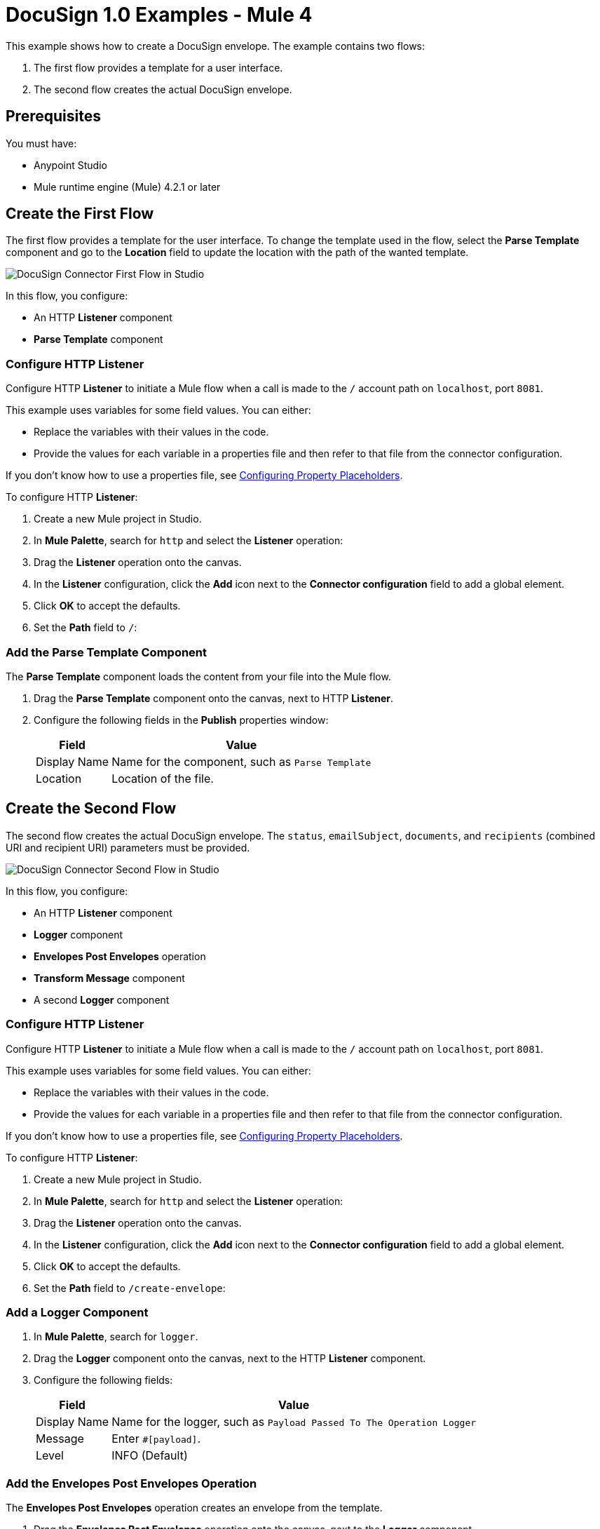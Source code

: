 = DocuSign 1.0 Examples - Mule 4

This example shows how to create a DocuSign envelope. The example contains two flows:

. The first flow provides a template for a user interface.
. The second flow creates the actual DocuSign envelope.

== Prerequisites

You must have:

* Anypoint Studio
* Mule runtime engine (Mule) 4.2.1 or later

== Create the First Flow

The first flow provides a template for the user interface. To change the template used in the flow,
select the *Parse Template* component and go to the *Location* field to update the location
with the path of the wanted template.

image::docusign-first-flow.png[DocuSign Connector First Flow in Studio]

In this flow, you configure:

* An HTTP *Listener* component
* *Parse Template* component

=== Configure HTTP Listener

Configure HTTP *Listener* to initiate a Mule flow when a call is made to the `/`
account path on `localhost`, port `8081`.

This example uses variables for some field values. You can either:

* Replace the variables with their values in the code.
* Provide the values for each variable in a properties file and then refer to
that file from the connector configuration.

If you don't know how to use a properties file,
see xref:mule-runtime::mule-app-properties-to-configure.adoc[Configuring Property Placeholders].

To configure HTTP *Listener*:

. Create a new Mule project in Studio.
. In *Mule Palette*, search for `http` and select the *Listener* operation:
. Drag the *Listener* operation onto the canvas.
. In the *Listener* configuration, click the *Add* icon next to the *Connector configuration*
field to add a global element.
. Click *OK* to accept the defaults.
. Set the *Path* field to `/`:

=== Add the Parse Template Component

The *Parse Template* component loads the content from your file into the Mule flow.

. Drag the *Parse Template* component onto the canvas, next to
HTTP *Listener*.
. Configure the following fields in the *Publish* properties window:
+
[%header%autowidth.spread]
|===
|Field |Value
|Display Name |Name for the component, such as `Parse Template`
|Location |Location of the file.
|===

== Create the Second Flow

The second flow creates the actual DocuSign envelope. The `status`, `emailSubject`,
`documents`, and `recipients` (combined URI and recipient URI) parameters must be provided.

image::docusign-second-flow.png[DocuSign Connector Second Flow in Studio]

In this flow, you configure:

* An HTTP *Listener* component
* *Logger* component
* *Envelopes Post Envelopes* operation
* *Transform Message* component
* A second *Logger* component

=== Configure HTTP Listener

Configure HTTP *Listener* to initiate a Mule flow when a call is made to the `/`
account path on `localhost`, port `8081`.

This example uses variables for some field values. You can either:

* Replace the variables with their values in the code.
* Provide the values for each variable in a properties file and then refer to
that file from the connector configuration.

If you don't know how to use a properties file,
see xref:mule-runtime::mule-app-properties-to-configure.adoc[Configuring Property Placeholders].

To configure HTTP *Listener*:

. Create a new Mule project in Studio.
. In *Mule Palette*, search for `http` and select the *Listener* operation:
. Drag the *Listener* operation onto the canvas.
. In the *Listener* configuration, click the *Add* icon next to the *Connector configuration*
field to add a global element.
. Click *OK* to accept the defaults.
. Set the *Path* field to `/create-envelope`:

=== Add a Logger Component

. In *Mule Palette*, search for `logger`.
. Drag the *Logger* component onto the canvas, next to the HTTP *Listener*
component.
. Configure the following fields:
+
[%header%autowidth.spread]
|===
|Field |Value
|Display Name |Name for the logger, such as `Payload Passed To The Operation Logger`
|Message |Enter `#[payload]`.
|Level |INFO (Default)
|===

=== Add the Envelopes Post Envelopes Operation

The *Envelopes Post Envelopes* operation creates an envelope from the template.

. Drag the *Envelopes Post Envelopes* operation onto the canvas, next to
the *Logger* component.
. In the *Envelopes Post Envelopes* configuration, click the
*Connector configuration* dropdown and select
*Docusign_Connector_Config*.
. Configure the following fields in the *Envelopes Post Envelopes* properties window:
+
[%header%autowidth.spread]
|===
|Field |Value
|Account Id |`${account.id}`
|Body |`payload`
|===

=== Add the Transform Message Component

The *Transform Message* component transforms the message from

. In *Mule Palette*, search for `transform message`.
. Drag the *Transform Message* component onto the canvas, next to the
*Listener* component.
. In the *Transform Message* configuration, overlay the brackets in the *Output*
section with this XML:
+
[source,xml,linenums]
----
%dw 2.0
output application/avro schemaUrl='classpath://schema.json'
---
{
	"f1": "demo_message"
}
----
